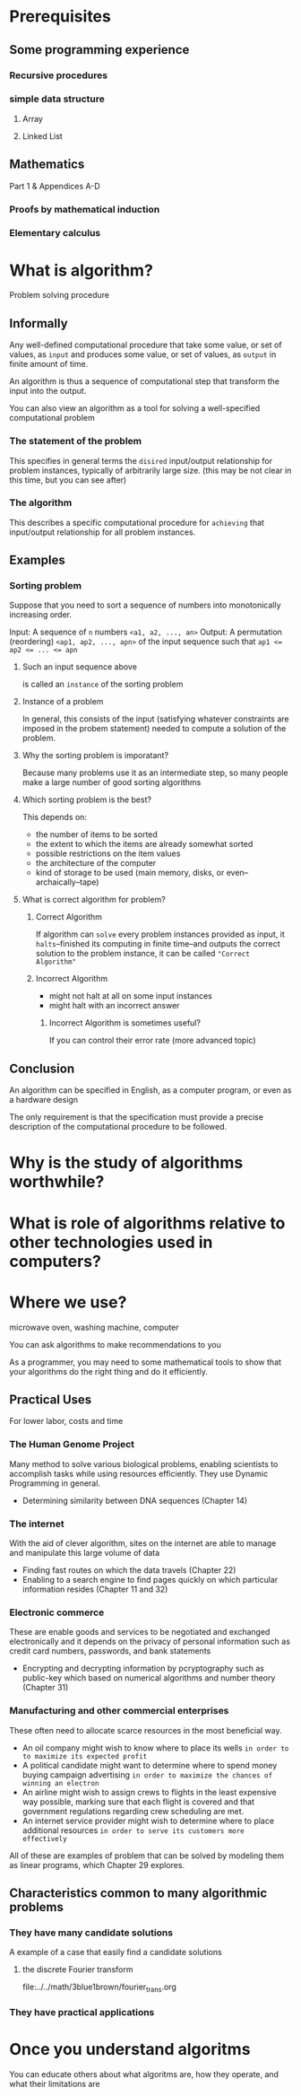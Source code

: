 * Prerequisites
** Some programming experience
*** Recursive procedures
*** simple data structure
**** Array
**** Linked List

** Mathematics
Part 1 & Appendices A-D

*** Proofs by mathematical induction
*** Elementary calculus

* What is algorithm?
Problem solving procedure

** Informally
Any well-defined computational procedure that
take some value,
or set of values, as ~input~ and produces some value,
or set of values, as ~output~ in finite amount of time.

An algorithm is thus a sequence of computational step that transform the input into the output.

You can also view an algorithm as a tool for solving a well-specified computational problem

*** The statement of the problem
This specifies in general terms the =disired= input/output relationship for problem instances, typically of arbitrarily large size.
(this may be not clear in this time, but you can see after)

*** The algorithm
This describes a specific computational procedure for =achieving= that input/output relationship for all problem instances.

** Examples

*** Sorting problem
Suppose that you need to sort a sequence of numbers into monotonically increasing order.

Input: A sequence of ~n~ numbers ~<a1, a2, ..., an>~
Output: A permutation (reordering) ~<ap1, ap2, ..., apn>~ of the input sequence such that ~ap1 <= ap2 <= ... <= apn~

**** Such an input sequence above
is called an ~instance~ of the sorting problem

**** Instance of a problem
In general, this consists of the input (satisfying whatever constraints are imposed in the probem statement) needed to compute a solution of the problem.

**** Why the sorting problem is imporatant?
Because many problems use it as an intermediate step, so many people make a large number of good sorting algorithms

**** Which sorting problem is the best?
This depends on:

- the number of items to be sorted
- the extent to which the items are already somewhat sorted
- possible restrictions on the item values
- the architecture of the computer
- kind of storage to be used (main memory, disks, or even--archaically--tape)

**** What is correct algorithm for problem?
***** Correct Algorithm
If algorithm can ~solve~ every problem instances provided as input, it ~halts~--finished its computing in finite time--and outputs the correct solution to the problem instance, it can be called ="Correct Algorithm"=

***** Incorrect Algorithm
- might not halt at all on some input instances
- might halt with an incorrect answer

****** Incorrect Algorithm is sometimes useful?
If you can control their error rate (more advanced topic)
** Conclusion
An algorithm can be specified in English,
as a computer program,
or even as a hardware design

The only requirement is that the specification must provide a precise description of the computational procedure to be followed.

* Why is the study of algorithms worthwhile?
* What is role of algorithms relative to other technologies used in computers?

* Where we use?
microwave oven, washing machine, computer

You can ask algorithms to make recommendations to you

As a programmer, you may need to some mathematical tools to show that your algorithms do the right thing and do it efficiently.

** Practical Uses
For lower labor, costs and time

*** The Human Genome Project
Many method to solve various biological problems, enabling scientists to accomplish tasks while using resources efficiently.
They use Dynamic Programming in general.

- Determining similarity between DNA sequences (Chapter 14)

*** The internet
With the aid of clever algorithm, sites on the internet are able to manage and manipulate this large volume of data

- Finding fast routes on which the data travels (Chapter 22)
- Enabling to a search engine to find pages quickly on which particular information resides (Chapter 11 and 32)

*** Electronic commerce
These are enable goods and services to be negotiated and exchanged electronically
and it depends on the privacy of personal information such as credit card numbers, passwords, and bank statements

- Encrypting and decrypting information by pcryptography such as public-key which based on numerical algorithms and number theory (Chapter 31)

*** Manufacturing and other commercial enterprises
These often need to allocate scarce resources in the most beneficial way.

- An oil company might wish to know where to place its wells =in order to to maximize its expected profit=
- A political candidate might want to determine where to spend money buying campaign advertising =in order to maximize the chances of winning an electron=
- An airline might wish to assign crews to flights in the least expensive way possible, marking sure that each flight is covered and that government regulations regarding crew scheduling are met.
- An internet service provider might wish to determine where to place additional resources =in order to serve its customers more effectively=

All of these are examples of problem that can be solved by modeling them as linear programs, which Chapter 29 explores.

** Characteristics common to many algorithmic problems
*** They have many candidate solutions

A example of a case that easily find a candidate solutions
**** the discrete Fourier transform
file:../../math/3blue1brown/fourier_trans.org

*** They have practical applications

* Once you understand algoritms
You can educate others about what algoritms are, how they operate, and what their limitations are
